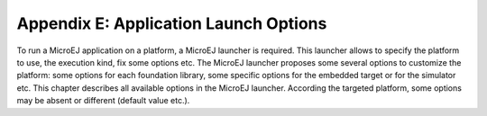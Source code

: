 .. _workbenchLaunchOptions-DEPRECATED:

Appendix E: Application Launch Options
======================================

To run a MicroEJ application on a platform, a MicroEJ launcher is
required. This launcher allows to specify the platform to use, the
execution kind, fix some options etc. The MicroEJ launcher proposes some
several options to customize the platform: some options for each
foundation library, some specific options for the embedded target or for
the simulator etc. This chapter describes all available options in the
MicroEJ launcher. According the targeted platform, some options may be
absent or different (default value etc.).

..
   | Copyright 2008-2020, MicroEJ Corp. Content in this space is free 
   for read and redistribute. Except if otherwise stated, modification 
   is subject to MicroEJ Corp prior approval.
   | MicroEJ is a trademark of MicroEJ Corp. All other trademarks and 
   copyrights are the property of their respective owners.
